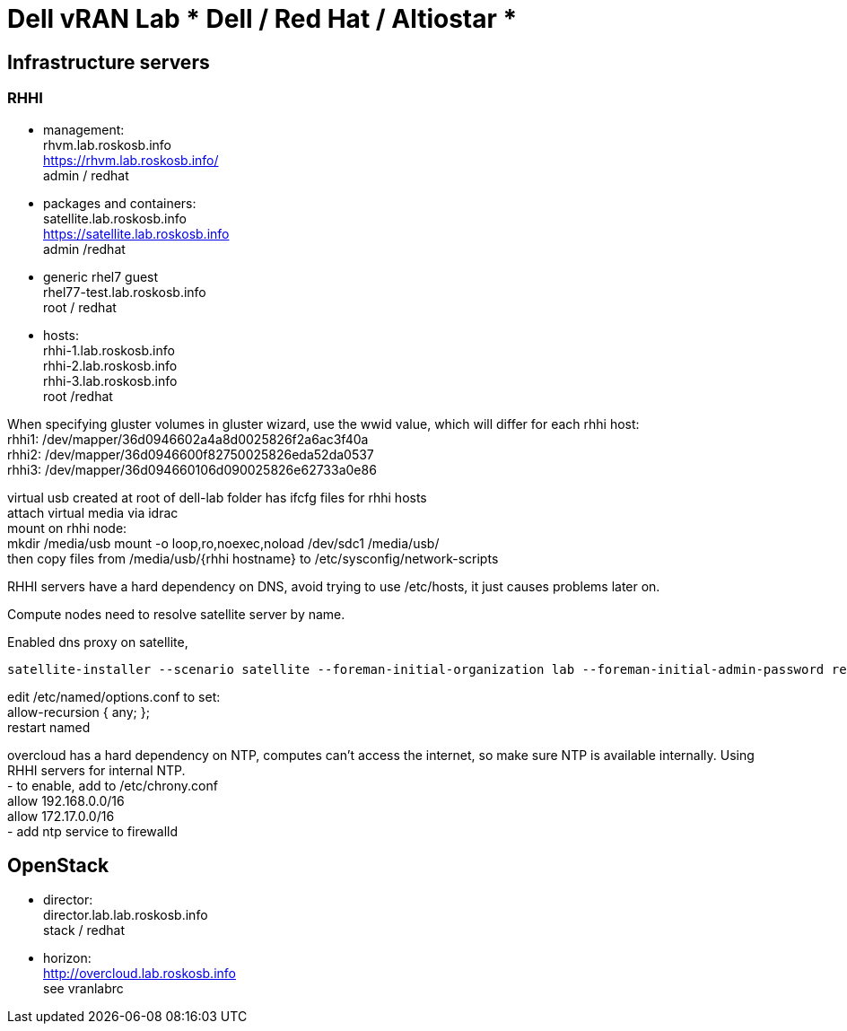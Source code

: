 = Dell vRAN Lab *** Dell / Red Hat / Altiostar ***

== Infrastructure servers

=== RHHI

* management: +
rhvm.lab.roskosb.info +
https://rhvm.lab.roskosb.info/ +
admin / redhat

* packages and containers: +
satellite.lab.roskosb.info +
https://satellite.lab.roskosb.info +
admin /redhat 

* generic rhel7 guest +
rhel77-test.lab.roskosb.info +
root / redhat

* hosts: +
rhhi-1.lab.roskosb.info +
rhhi-2.lab.roskosb.info +
rhhi-3.lab.roskosb.info +
root /redhat 

When specifying gluster volumes in gluster wizard, use the wwid value, which will differ for each rhhi host: +
rhhi1: /dev/mapper/36d0946602a4a8d0025826f2a6ac3f40a +
rhhi2: /dev/mapper/36d0946600f82750025826eda52da0537 +
rhhi3: /dev/mapper/36d094660106d090025826e62733a0e86 

virtual usb created at root of dell-lab folder has ifcfg files for rhhi hosts +
attach virtual media via idrac +
mount on rhhi node: +
mkdir /media/usb
mount -o loop,ro,noexec,noload /dev/sdc1 /media/usb/ +
then copy files from /media/usb/{rhhi hostname} to /etc/sysconfig/network-scripts 

RHHI servers have a hard dependency on DNS, avoid trying to use /etc/hosts, it just causes problems later on. 

Compute nodes need to resolve satellite server by name.

Enabled dns proxy on satellite,


....
satellite-installer --scenario satellite --foreman-initial-organization lab --foreman-initial-admin-password redhat --foreman-initial-location tewksbury --foreman-initial-admin-username admin --foreman-proxy-dns true
....
edit /etc/named/options.conf to set: +
allow-recursion { any; }; +
restart named

overcloud has a hard dependency on NTP, computes can't access the internet, so make sure NTP is available internally. Using RHHI servers for internal NTP. +
- to enable, add to /etc/chrony.conf +
allow 192.168.0.0/16 +
allow 172.17.0.0/16 +
- add ntp service to firewalld

== OpenStack

* director: +
director.lab.lab.roskosb.info +
stack / redhat

* horizon: +
http://overcloud.lab.roskosb.info +
see vranlabrc